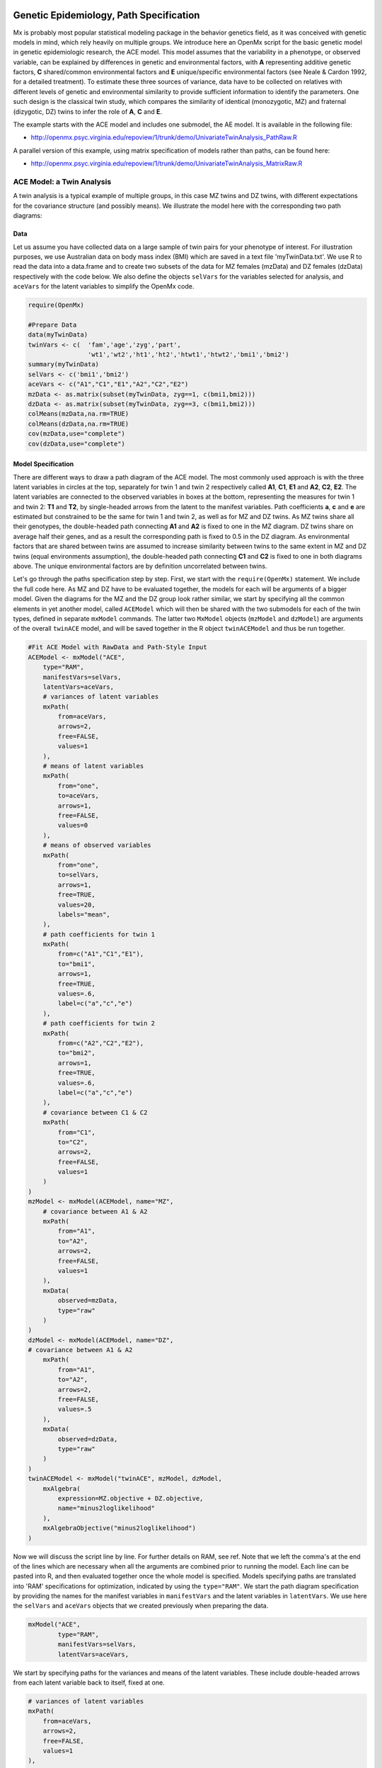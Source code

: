     .. _geneticepidemiology-path-specification:

Genetic Epidemiology, Path Specification
=========================================

Mx is probably most popular statistical modeling package in the behavior genetics field, as it was conceived with genetic models in mind, which rely heavily on multiple groups.  We introduce here an OpenMx script for the basic genetic model in genetic epidemiologic research, the ACE model.  This model assumes that the variability in a phenotype, or observed variable,  can be explained by differences in genetic and environmental factors, with **A** representing additive genetic factors, **C** shared/common environmental factors and **E** unique/specific environmental factors (see Neale & Cardon 1992, for a detailed treatment).  To estimate these three sources of variance, data have to be collected on relatives with different levels of genetic and environmental similarity to provide sufficient information to identify the parameters.  One such design is the classical twin study, which compares the similarity of identical (monozygotic, MZ) and fraternal (dizygotic, DZ) twins to infer the role of **A**, **C** and **E**.

The example starts with the ACE model and includes one submodel, the AE model. It is available in the following file:

* http://openmx.psyc.virginia.edu/repoview/1/trunk/demo/UnivariateTwinAnalysis_PathRaw.R

A parallel version of this example, using matrix specification of models rather than paths, can be found here:

* http://openmx.psyc.virginia.edu/repoview/1/trunk/demo/UnivariateTwinAnalysis_MatrixRaw.R


ACE Model: a Twin Analysis
--------------------------

A twin analysis is a typical example of multiple groups, in this case MZ twins and DZ twins, with different expectations for the covariance structure (and possibly means).  We illustrate the model here with the corresponding two path diagrams:

.. image:: graph/TwinACEModelMZ.png
    :height: 2.5in
    
.. image:: graph/TwinACEModelDZ.png
    :height: 2.5in


Data
^^^^

Let us assume you have collected data on a large sample of twin pairs for your phenotype of interest.  For illustration purposes, we use Australian data on body mass index (BMI) which are saved in a text file 'myTwinData.txt'.  We use R to read the data into a data.frame and to create two subsets of the data for MZ females (mzData) and DZ females (dzData) respectively with the code below.  We also define the objects ``selVars`` for the variables selected for analysis, and ``aceVars`` for the latent variables to simplify the OpenMx code.

.. code-block:: r

    require(OpenMx)

    #Prepare Data
    data(myTwinData)
    twinVars <- c(  'fam','age','zyg','part',
                    'wt1','wt2','ht1','ht2','htwt1','htwt2','bmi1','bmi2')
    summary(myTwinData)
    selVars <- c('bmi1','bmi2')
    aceVars <- c("A1","C1","E1","A2","C2","E2")
    mzData <- as.matrix(subset(myTwinData, zyg==1, c(bmi1,bmi2)))
    dzData <- as.matrix(subset(myTwinData, zyg==3, c(bmi1,bmi2)))
    colMeans(mzData,na.rm=TRUE)
    colMeans(dzData,na.rm=TRUE)
    cov(mzData,use="complete")
    cov(dzData,use="complete")

Model Specification
^^^^^^^^^^^^^^^^^^^

There are different ways to draw a path diagram of the ACE model.  The most commonly used approach is with the three latent variables in circles at the top, separately for twin 1 and twin 2 respectively called **A1**, **C1**, **E1** and **A2**, **C2**, **E2**.  The latent variables are connected to the observed variables in boxes at the bottom, representing the measures for twin 1 and twin 2: **T1** and **T2**, by single-headed arrows from the latent to the manifest variables.  Path coefficients **a**, **c** and **e** are estimated but constrained to be the same for twin 1 and twin 2, as well as for MZ and DZ twins.  As MZ twins share all their genotypes, the double-headed path connecting **A1** and **A2** is fixed to one in the MZ diagram.  DZ twins share on average half their genes, and as a result the corresponding path is fixed to 0.5 in the DZ diagram.  As environmental factors that are shared between twins are assumed to increase similarity between twins to the same extent in MZ and DZ twins (equal environments assumption), the double-headed path connecting **C1** and **C2** is fixed to one in both diagrams above.  The unique environmental factors are by definition uncorrelated between twins.

Let's go through the paths specification step by step.  First, we start with the ``require(OpenMx)`` statement.  We include the full code here.  As MZ and DZ have to be evaluated together, the models for each will be arguments of a bigger model.  Given the diagrams for the MZ and the DZ group look rather similar, we start by specifying all the common elements in yet another model, called ``ACEModel`` which will then be shared with the two submodels for each of the twin types, defined in separate ``mxModel`` commands.  The latter two ``MxModel`` objects (``mzModel`` and ``dzModel``) are arguments of the overall ``twinACE`` model, and will be saved together in the R object ``twinACEModel`` and thus be run together.

.. code-block:: r

    #Fit ACE Model with RawData and Path-Style Input
    ACEModel <- mxModel("ACE", 
        type="RAM",
        manifestVars=selVars,
        latentVars=aceVars,
        # variances of latent variables
        mxPath(
            from=aceVars, 
            arrows=2, 
            free=FALSE, 
            values=1
        ),
        # means of latent variables
        mxPath(
            from="one", 
            to=aceVars, 
            arrows=1, 
            free=FALSE, 
            values=0
        ),
        # means of observed variables
        mxPath(
            from="one", 
            to=selVars, 
            arrows=1, 
            free=TRUE, 
            values=20, 
            labels="mean",
        ),
        # path coefficients for twin 1
        mxPath(
            from=c("A1","C1","E1"), 
            to="bmi1", 
            arrows=1, 
            free=TRUE, 
            values=.6, 
            label=c("a","c","e")
        ),
        # path coefficients for twin 2
        mxPath(
            from=c("A2","C2","E2"), 
            to="bmi2", 
            arrows=1, 
            free=TRUE, 
            values=.6, 
            label=c("a","c","e")
        ),
        # covariance between C1 & C2
        mxPath(
            from="C1", 
            to="C2", 
            arrows=2, 
            free=FALSE, 
            values=1
        )
    )    
    mzModel <- mxModel(ACEModel, name="MZ",
        # covariance between A1 & A2
        mxPath(
            from="A1", 
            to="A2", 
            arrows=2, 
            free=FALSE, 
            values=1
        ),
        mxData(
            observed=mzData, 
            type="raw"
        )
    )
    dzModel <- mxModel(ACEModel, name="DZ", 
    # covariance between A1 & A2
        mxPath(
            from="A1", 
            to="A2", 
            arrows=2, 
            free=FALSE, 
            values=.5
        ),
        mxData(
            observed=dzData, 
            type="raw"
        )
    )
    twinACEModel <- mxModel("twinACE", mzModel, dzModel,
        mxAlgebra(
            expression=MZ.objective + DZ.objective, 
            name="minus2loglikelihood"
        ), 
        mxAlgebraObjective("minus2loglikelihood")
    )

Now we will discuss the script line by line.  For further details on RAM, see ref.  Note that we left the comma's at the end of the lines which are necessary when all the arguments are combined prior to running the model.  Each line can be pasted into R, and then evaluated together once the whole model is specified.  Models specifying paths are translated into 'RAM' specifications for optimization, indicated by using the ``type="RAM"``.  We start the path diagram specification by providing the names for the manifest variables in ``manifestVars`` and the latent variables in ``latentVars``.  We use here the ``selVars`` and ``aceVars`` objects that we created previously when preparing the data.

.. code-block:: r

	mxModel("ACE", 
	        type="RAM",
	        manifestVars=selVars,
	        latentVars=aceVars,

We start by specifying paths for the variances and means of the latent variables.  These include double-headed arrows from each latent variable back to itself, fixed at one.


.. code-block:: r        

    # variances of latent variables
    mxPath(
        from=aceVars, 
        arrows=2, 
        free=FALSE, 
        values=1
    ),

and single-headed arrows from the triangle (with a fixed value of one) to each of the latent variables, fixed at zero. 

.. code-block:: r        

    # means of latent variables
    mxPath(
        from="one", 
        to=aceVars, 
        arrows=1, 
        free=FALSE, 
        values=0
    ),

Next we specify paths for the means of the observed variables using single-headed arrows from ``one`` to each of the manifest variables.  These are set to be free and given a start value of 20.  As we use the same label (``mean``) for the two means, they are constrained to be equal.  Remember that R 'recycles'.

.. code-block:: r        

    # means of observed variables
    mxPath(
        from="one", 
        to=selVars, 
        arrows=1, 
        free=TRUE, 
        values=20, 
        labels="mean"
    ),

The main paths of interest are those from each of the latent variables to the respective observed variable.  These are also estimated (thus all are set free), get a start value of 0.6 and appropriate labels.

.. code-block:: r        

    # path coefficients for twin 1
    mxPath(
        from=c("A1","C1","E1"), 
        to="bmi1", 
        arrows=1, 
        free=TRUE, 
        values=0.6, 
        label=c("a","c","e")
    ),
    # path coefficients for twin 2
    mxPath(
        from=c("A2","C2","E2"), 
        to="bmi2", 
        arrows=1, 
        free=TRUE, 
        values=0.6, 
        label=c("a","c","e")
    ),
    
As the common environmental factors are by definition the same for both twins, we fix the correlation between **C1** and **C2** to one.    

.. code-block:: r        

    # covariance between C1 & C2
    mxPath(
        from="C1", 
        to="C2", 
        arrows=2, 
        free=FALSE, 
        values=1
    ))

We add the paths that are specific to the MZ group or the DZ group into the respective models, ``mzModel`` and ``dzModel``, which are combined in ``twinACEModel``.  So we have two ``mxModel`` statements following the ``ACEModel`` model statement.  Each of the two models have access to all the paths already defined given ``ACEModel`` is the first argument of ``mzModel`` and ``dzModel``.  In the MZ model we add the path for the correlation between **A1** and **A2** which is fixed to one.  That concludes the specification of the model for the MZ's, thus we move to the ``mxData`` command that calls up the data.frame with the MZ raw data, ``mzData``, with the type specified explicitly.  We also give the model a name, ``MZ``, to refer back to it later when we need to add the objective functions.

.. code-block:: r

    mzModel <- mxModel(ACEModel, name="MZ",
        # covariance between A1 & A2 in MZ's
        mxPath(
            from="A1", 
            to="A2", 
            arrows=2, 
            free=FALSE, 
            values=1
        ),
        mxData(
            observed=mzData, 
            type="raw"
        )
    )

The ``mxModel`` command for the DZ group is very similar, except that the the correlation between **A1** and **A2** is fixed to 0.5 and the DZ data, ``dzData`` are read in, and the model is named ``DZ``.  Note that OpenMx can handle constants in algebra.

.. code-block:: r

    dzModel <- mxModel(ACEModel, name="DZ", 
        # covariance between A1 & A2 in DZ's
        mxPath(
            from="A1", 
            to="A2", 
            arrows=2, 
            free=FALSE, 
            values=.5
        ),
        mxData(
            observed=dzData, 
            type="raw"
        )
    )

Finally, both models need to be evaluated simultaneously.  We specify a new ``mxModel`` which has the ``mzModel`` and ``dzModel`` as its arguments.  We then generate the sum of the objective functions for the two groups, using ``mxAlgebra``, and use the result (``minus2loglikelihood``) as argument of the ``mxAlgebraObjective`` command.

.. code-block:: r        

    twinACEModel <- mxModel("twinACE", mzModel, dzModel,
        mxAlgebra(
            expression=MZ.objective + DZ.objective, 
            name="minus2loglikelihood"
        ), 
        mxAlgebraObjective("minus2loglikelihood")
    )

Model Fitting
^^^^^^^^^^^^^
        
We need to invoke the ``mxRun`` command to start the model evaluation and optimization.  Detailed output will be available in the resulting object, which can be obtained by a ``print()`` statement.

.. code-block:: r        

    #Run ACE model
    twinACEFit <- mxRun(twinACEModel)

Often, however, one is interested in specific parts of the output.  In the case of twin modeling, we typically will inspect the likelihood, the expected covariance matrices and mean vectors, the parameter estimates, and possibly some derived quantities, such as the standardized variance components, obtained by dividing each of the components by the total variance.  Note in the code below that the ``mxEval`` command allows easy extraction of the values in the various matrices/algebras which form the first argument, with the model name as second argument.  Once these values have been put in new objects, we can use any regular R expression to derive further quantities or organize them in a convenient format for including in tables.  Note that helper functions could easily (and will likely) be written for standard models to produce 'standard' output. 

.. code-block:: r

    MZc <- mxEval(MZ.covariance, twinACEFit)    # expected covariance matrix for MZ's
    DZc <- mxEval(DZ.covariance, twinACEFit)    # expected covariance matrix for DZ's
    M <- mxEval(MZ.means, twinACEFit)    # expected mean
    A <- mxEval(a*a, twinACEFit)    # additive genetic variance, a^2
    C <- mxEval(c*c, twinACEFit)    # shared environmental variance, c^2
    E <- mxEval(e*e, twinACEFit)    # unique environmental variance, e^2
    V <- (A+C+E)    # total variance
    a2 <- A/V        # standardized A
    c2 <- C/V        # standardized C
    e2 <- E/V        # standardized E
    ACEest <- rbind(cbind(A,C,E),cbind(a2,c2,e2))    # table of estimates
    LL_ACE <- mxEval(objective, twinACEFit)        # likelihood of ACE model

Alternative Models: an AE Model
-------------------------------

To evaluate the significance of each of the model parameters, nested submodels are fit in which the parameters of interest are fixed to zero.  If the likelihood ratio test between the two models (one including the parameter and the other not) is significant, the parameter that is dropped from the model significantly contributes to the variance of the phenotype in question.  Here we show how we can fit the AE model as a submodel with a change in two ``mxPath`` commands.  First, we define a new model 'AEModel' with 'ACEModel' as its first argument.  ``ACEModel`` included the common parts of the model, necessary for both MZ and DZ group.  Next we re-specify the path from **C1** to **bmi1** to be fixed to zero, and do the same for the path from **C2** to **bmi2**.  We need to respecify the mzModel and the dzModel, so that they are now built with the changed paths from the common ``AEModel``.  We can run this model in the same way as before, by combining the objective functions of the two groups and generate similar summaries of the results.

.. code-block:: r

    #Run AE model
    AEModel <- mxModel(ACEModel, name="twinAE",
        mxPath(
            from=c("A1","C1","E1"), 
            to="bmi1", 
            arrows=1, 
            free=c(T,F,T),
            values=c(.6,0,.6), 
            label=c("a","c","e")
        ),
        mxPath(
            from=c("A2","C2","E2"), 
            to="bmi2", 
            arrows=1, 
            free=c(T,F,T),
            values=c(.6,0,.6), 
            label=c("a","c","e")
        )
    )
    mzModel <- mxModel(AEModel, name="MZ",
        mxPath(
            from="A1", 
            to="A2", 
            arrows=2, 
            free=FALSE, 
            values=1
        ),
        mxData(
            observed=mzData, 
            type="raw"
        )
    )
    dzModel <- mxModel(AEModel, name="DZ", 
        mxPath(
            from="A1", 
            to="A2", 
            arrows=2, 
            free=FALSE, 
            values=.5
        ),
        mxData(
            observed=dzData, 
            type="raw"
        )
    )        
    twinAEModel <- mxModel("twinAE", mzModel, dzModel,
        mxAlgebra(
            expression=MZ.objective + DZ.objective, 
            name="twin"
        ), 
        mxAlgebraObjective("twin")
    )

    twinAEFit <- mxRun(twinAEModel)
    
    
    MZc <- mxEval(MZ.covariance, twinAEFit)
    DZc <- mxEval(DZ.covariance, twinAEFit)
    M <- mxEval(MZ.means, twinAEFit)
    A <- mxEval(a*a, twinAEFit)
    C <- mxEval(c*c, twinAEFit)
    E <- mxEval(e*e, twinAEFit)
    V <- (A+C+E)
    a2 <- A/V
    c2 <- C/V
    e2 <- E/V
    AEest <- rbind(cbind(A, C, E),cbind(a2, c2, e2))
    LL_AE <- mxEval(objective, twinAEFit)

We use a likelihood ratio test (or take the difference between -2 times the log-likelihoods of the two models, for the difference in degrees of freedom) to determine the best fitting model, and print relevant output.

.. code-block:: r

    LRT_ACE_AE <- LL_AE - LL_ACE

    #Print relevant output
    ACEest
    AEest
    LRT_ACE_AE

Note that the way to specify submodels using path specification is not straightforward and requires repeating code.  The OpenMx team is currently working on better alternatives.  These models may also be specified using matrices instead of paths, which allow for easier submodel specification. See :ref:`geneticepidemiology-matrix-specification` for matrix specification of these models.
